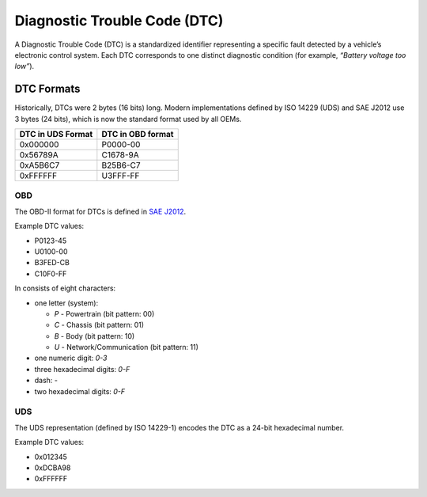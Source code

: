 .. _knowledge-base-dtc:

Diagnostic Trouble Code (DTC)
=============================
A Diagnostic Trouble Code (DTC) is a standardized identifier representing a specific fault detected by a vehicle’s
electronic control system.
Each DTC corresponds to one distinct diagnostic condition (for example, *“Battery voltage too low”*).

.. seealso::
  https://www.dtclookup.com/
  https://obd2pros.com/dtc-codes/
  https://www.freeautomechanic.com/diagnostictroblecodes.html


DTC Formats
-----------
Historically, DTCs were 2 bytes (16 bits) long.
Modern implementations defined by ISO 14229 (UDS) and SAE J2012 use 3 bytes (24 bits), which is now the standard format
used by all OEMs.

+-------------------+-------------------+
| DTC in UDS Format | DTC in OBD format |
+===================+===================+
| 0x000000          | P0000-00          |
+-------------------+-------------------+
| 0x56789A          | C1678-9A          |
+-------------------+-------------------+
| 0xA5B6C7          | B25B6-C7          |
+-------------------+-------------------+
| 0xFFFFFF          | U3FFF-FF          |
+-------------------+-------------------+


.. _knowledge-base-dtc-obd-format:

OBD
```
The OBD-II format for DTCs is defined in
`SAE J2012 <https://www.sae.org/standards/j2012_202509-diagnostic-trouble-code-definitions>`_.

Example DTC values:

- P0123-45
- U0100-00
- B3FED-CB
- C10F0-FF

In consists of eight characters:

- one letter (system):

  - `P` - Powertrain (bit pattern: 00)
  - `C` - Chassis (bit pattern: 01)
  - `B` - Body (bit pattern: 10)
  - `U` - Network/Communication (bit pattern: 11)

- one numeric digit: `0-3`
- three hexadecimal digits: `0-F`
- dash: `-`
- two hexadecimal digits: `0-F`


.. _knowledge-base-dtc-uds-format:

UDS
```
The UDS representation (defined by ISO 14229-1) encodes the DTC as a 24-bit hexadecimal number.

Example DTC values:

- 0x012345
- 0xDCBA98
- 0xFFFFFF
